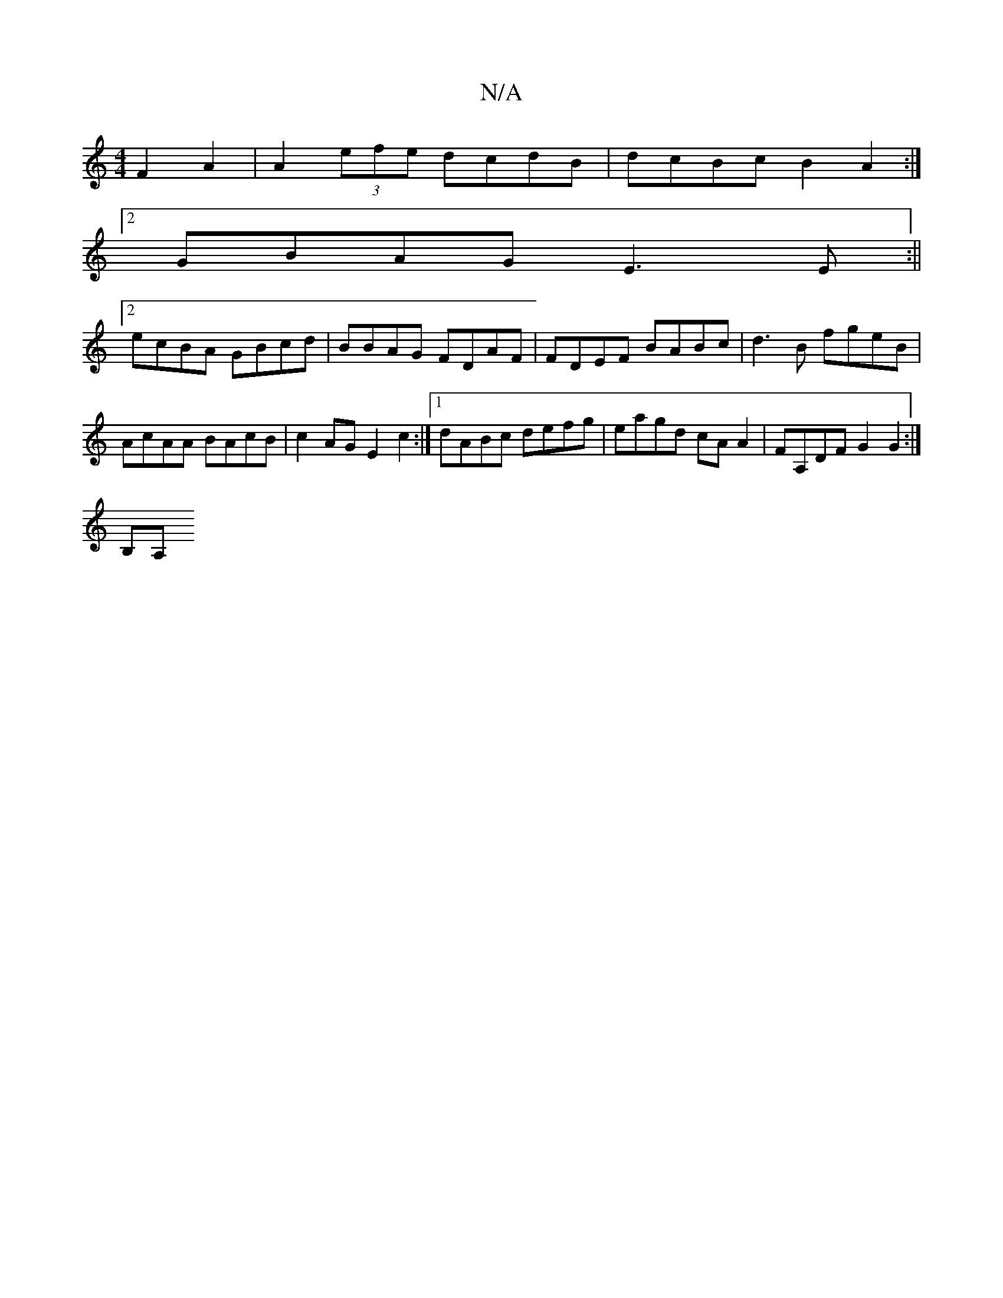 X:1
T:N/A
M:4/4
R:N/A
K:Cmajor
F2 A2 | A2 (3efe dcdB | dcBc B2A2 :|[2 
GBAG E3E :||
[2 ecBA GBcd | BBAG FDAF |FDEF BABc | d3B fgeB | AcAA BAcB | c2AG E2c2 :|1 dABc defg | eagd cAA2 | FA,DF G2 G2 :|
[M:7/4 e2ec eAec | BB M:2/4] B,A,